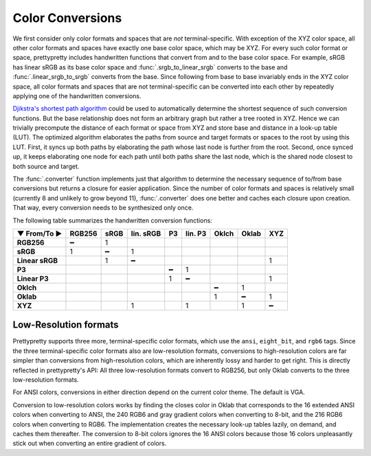 Color Conversions
=================

We first consider only color formats and spaces that are *not*
terminal-specific. With exception of the XYZ color space, all other color
formats and spaces have exactly one base color space, which may be XYZ. For
every such color format or space, prettypretty includes handwritten functions
that convert from and to the base color space. For example, sRGB has linear sRGB
as its base color space and :func:`.srgb_to_linear_srgb` converts to the base
and :func:`.linear_srgb_to_srgb` converts from the base. Since following from
base to base invariably ends in the XYZ color space, all color formats and
spaces that are not terminal-specific can be converted into each other by
repeatedly applying one of the handwritten conversions.

`Djikstra's shortest path algorithm
<https://en.wikipedia.org/wiki/Dijkstra%27s_algorithm>`_ could be used to
automatically determine the shortest sequence of such conversion functions. But
the base relationship does not form an arbitrary graph but rather a tree rooted
in XYZ. Hence we can trivially precompute the distance of each format or space
from XYZ and store base and distance in a look-up table (LUT). The optimized
algorithm elaborates the paths from source and target formats or spaces to the
root by using this LUT. First, it syncs up both paths by elaborating the path
whose last node is further from the root. Second, once synced up, it keeps
elaborating one node for each path until both paths share the last node, which
is the shared node closest to both source and target.

The :func:`.converter` function implements just that algorithm to determine the
necessary sequence of to/from base conversions but returns a closure for easier
application. Since the number of color formats and spaces is relatively small
(currently 8 and unlikely to grow beyond 11), :func:`.converter` does one better
and caches each closure upon creation. That way, every conversion needs to be
synthesized only once.

The following table summarizes the handwritten conversion functions:

===============  ======  ====  =========  ==  =======  =====  =====  ===
▼ From/To ►      RGB256  sRGB  lin. sRGB  P3  lin. P3  Oklch  Oklab  XYZ
===============  ======  ====  =========  ==  =======  =====  =====  ===
**RGB256**            ━     1
**sRGB**              1     ━          1
**Linear sRGB**             1          ━                               1
**P3**                                     ━       1
**Linear P3**                              1       ━                   1
**Oklch**                                                  ━      1
**Oklab**                                                  1      ━    1
**XYZ**                                1           1              1    ━
===============  ======  ====  =========  ==  =======  =====  =====  ===


Low-Resolution formats
----------------------

Prettypretty supports three more, terminal-specific color formats, which use the
``ansi``, ``eight_bit``, and ``rgb6`` tags. Since the three terminal-specific
color formats also are low-resolution formats, conversions to high-resolution
colors are far simpler than conversions from high-resolution colors, which are
inherently lossy and harder to get right. This is directly reflected in
prettypretty's API: All three low-resolution formats convert to RGB256, but only
Oklab converts to the three low-resolution formats.

For ANSI colors, conversions in either direction depend on the current color
theme. The default is VGA.

Conversion to low-resolution colors works by finding the closes color in Oklab
that corresponds to the 16 extended ANSI colors when converting to ANSI, the 240
RGB6 and gray gradient colors when converting to 8-bit, and the 216 RGB6 colors
when converting to RGB6. The implementation creates the necessary look-up tables
lazily, on demand, and caches them thereafter. The conversion to 8-bit colors
ignores the 16 ANSI colors because those 16 colors unpleasantly stick out when
converting an entire gradient of colors.
